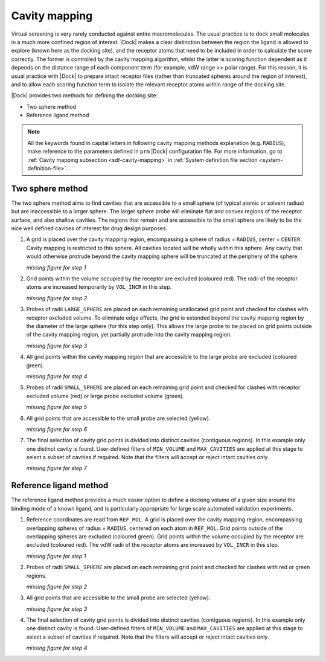 Cavity mapping
==============

Virtual screening is very rarely conducted against entire macromolecules. The
usual practice is to dock small molecules in a much more confined region of
interest. |Dock| makes a clear distinction between the region the ligand is
allowed to explore (known here as the docking site), and the receptor atoms that
need to be included in order to calculate the score correctly. The former is
controlled by the cavity mapping algorithm, whilst the latter is scoring
function dependent as it depends on the distance range of each component term
(for example, vdW range >> polar range). For this reason, it is usual practice
with |Dock| to prepare intact receptor files (rather than truncated spheres
around the region of interest), and to allow each scoring function term to
isolate the relevant receptor atoms within range of the docking site.

|Dock| provides two methods for defining the docking site:

* Two sphere method
* Reference ligand method

.. note::

   All the keywords found in capital letters in following cavity mapping methods
   explanation (e.g. ``RADIUS``), make reference to the parameters defined in
   ``prm`` |Dock| configuration file. For more information, go to :ref:`Cavity
   mapping subsection <sdf-cavity-mapping>` in :ref:`System definition file
   section <system-definition-file>`.

Two sphere method
-----------------

The two sphere method aims to find cavities that are accessible to a small
sphere (of typical atomic or solvent radius) but are inaccessible to a larger
sphere. The larger sphere probe will eliminate flat and convex regions of the
receptor surface, and also shallow cavities. The regions that remain and are
accessible to the small sphere are likely to be the nice well defined cavities
of interest for drug design purposes.

1. A grid is placed over the cavity mapping region, encompassing a sphere of
   radius = ``RADIUS``, center = ``CENTER``. Cavity mapping is restricted to
   this sphere. All cavities located will be wholly within this sphere. Any
   cavity that would otherwise protrude beyond the cavity mapping sphere will be
   truncated at the periphery of the sphere.

   *missing figure for step 1*

2. Grid points within the volume occupied by the receptor are excluded (coloured
   red). The radii of the receptor atoms are increased temporarily by
   ``VOL_INCR`` in this step.

   *missing figure for step 2*

3. Probes of radii ``LARGE_SPHERE`` are placed on each remaining unallocated
   grid point and checked for clashes with receptor excluded volume. To
   eliminate edge effects, the grid is extended beyond the cavity mapping region
   by the diameter of the large sphere (for this step only). This allows the
   large probe to be placed on grid points outside of the cavity mapping region,
   yet partially protrude into the cavity mapping region.

   *missing figure for step 3*

4. All grid points within the cavity mapping region that are accessible to the
   large probe are excluded (coloured green).

   *missing figure for step 4*

5. Probes of radii ``SMALL_SPHERE`` are placed on each remaining grid point and
   checked for clashes with receptor excluded volume (red) or large probe
   excluded volume (green).

   *missing figure for step 5*

6. All grid points that are accessible to the small probe are selected (yellow).

   *missing figure for step 6*

7. The final selection of cavity grid points is divided into distinct cavities
   (contiguous regions). In this example only one distinct cavity is found.
   User-defined filters of ``MIN_VOLUME`` and ``MAX_CAVITIES`` are applied at
   this stage to select a subset of cavities if required. Note that the filters
   will accept or reject intact cavities only.

   *missing figure for step 7*

Reference ligand method
-----------------------

The reference ligand method provides a much easier option to define a docking
volume of a given size around the binding mode of a known ligand, and is
particularly appropriate for large scale automated validation experiments.

1. Reference coordinates are read from ``REF_MOL``. A grid is placed over the
   cavity mapping region, encompassing overlapping spheres of radius =
   ``RADIUS``, centered on each atom in ``REF_MOL``. Grid points outside of the
   overlapping spheres are excluded (coloured green). Grid points within the
   volume occupied by the receptor are excluded (coloured red). The vdW radii of
   the receptor atoms are increased by ``VOL_INCR`` in this step.

   *missing figure for step 1*

2. Probes of radii ``SMALL_SPHERE`` are placed on each remaining grid point and
   checked for clashes with red or green regions.

   *missing figure for step 2*

3. All grid points that are accessible to the small probe are selected (yellow).

   *missing figure for step 3*

4. The final selection of cavity grid points is divided into distinct cavities
   (contiguous regions). In this example only one distinct cavity is found.
   User-defined filters of ``MIN_VOLUME`` and ``MAX_CAVITIES`` are applied at
   this stage to select a subset of cavities if required. Note that the filters
   will accept or reject intact cavities only.

   *missing figure for step 4*
